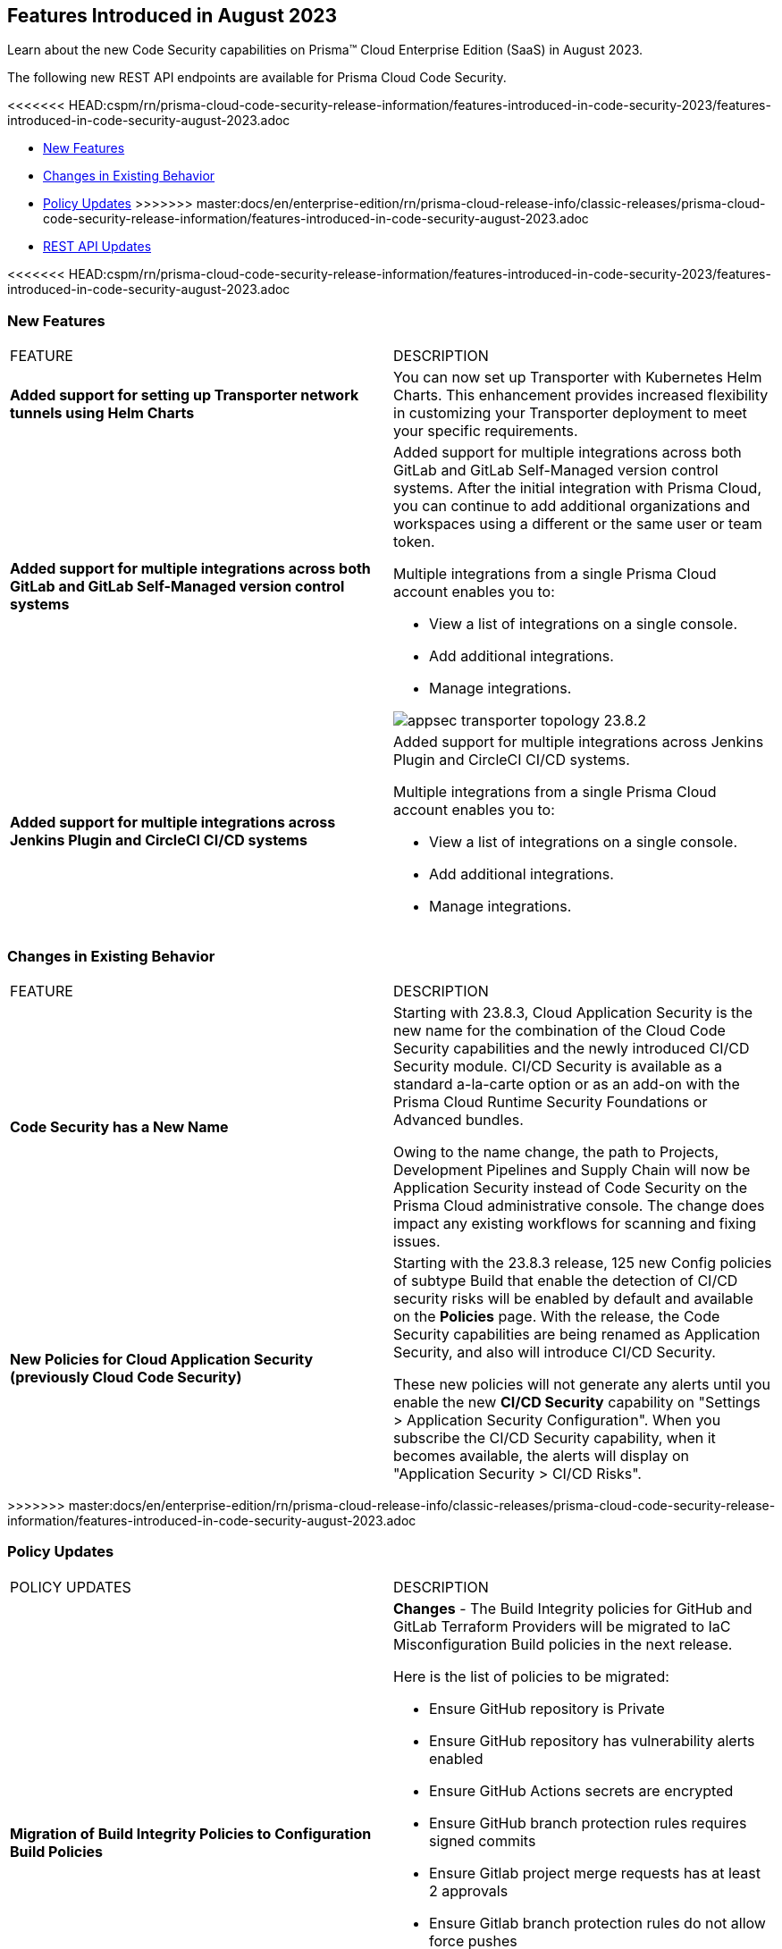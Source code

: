 == Features Introduced in August 2023

Learn about the new Code Security capabilities on Prisma™ Cloud Enterprise Edition (SaaS) in August 2023.

The following new REST API endpoints are available for Prisma Cloud Code Security.

<<<<<<< HEAD:cspm/rn/prisma-cloud-code-security-release-information/features-introduced-in-code-security-2023/features-introduced-in-code-security-august-2023.adoc
=======
* <<new-features>>
//* <<api-ingestions>>
//* <<new-policies>>
* <<changes-in-existing-behavior>>
* <<policy-updates>>
>>>>>>> master:docs/en/enterprise-edition/rn/prisma-cloud-release-info/classic-releases/prisma-cloud-code-security-release-information/features-introduced-in-code-security-august-2023.adoc
* <<rest-api-update>>

<<<<<<< HEAD:cspm/rn/prisma-cloud-code-security-release-information/features-introduced-in-code-security-2023/features-introduced-in-code-security-august-2023.adoc
=======
[#new-features]
=== New Features

[cols="50%a,50%a"]
|===
|FEATURE
|DESCRIPTION

| *Added support for setting up Transporter network tunnels using Helm Charts*
//RLP-111126
| You can now set up Transporter with Kubernetes Helm Charts. This enhancement provides increased flexibility in customizing your Transporter deployment to meet your specific requirements.

| *Added support for multiple integrations across both GitLab and GitLab Self-Managed version control systems*
//RLP-111126
| Added support for multiple integrations across both GitLab and GitLab Self-Managed version control systems. After the initial integration with Prisma Cloud, you can continue to add additional organizations and workspaces using a different or the same user or team token.

Multiple integrations from a single Prisma Cloud account enables you to:

* View a list of integrations on a single console.

* Add additional integrations.

* Manage integrations.

image::appsec-transporter-topology-23.8.2.png[scale=40]

| *Added support for multiple integrations across  Jenkins Plugin and CircleCI CI/CD systems*
//RLP-111126
| Added support for multiple integrations across  Jenkins Plugin and CircleCI CI/CD systems.

Multiple integrations from a single Prisma Cloud account enables you to:

* View a list of integrations on a single console.

* Add additional integrations.

* Manage integrations.

|===

[#changes-in-existing-behavior]
=== Changes in Existing Behavior

[cols="50%a,50%a"]
|===
|FEATURE
|DESCRIPTION

|*Code Security has a New Name*
//RLP-106732
|Starting with 23.8.3, Cloud Application Security is the new name for the combination of the Cloud Code Security capabilities and the newly introduced CI/CD Security module. CI/CD Security is available as a standard a-la-carte option or as an add-on with the Prisma Cloud Runtime Security Foundations or Advanced bundles.

Owing to the name change, the path to Projects, Development Pipelines and Supply Chain will now be Application Security instead of Code Security on the Prisma Cloud administrative console. The change does impact any existing workflows for scanning and fixing issues.


|*New Policies for Cloud Application Security (previously Cloud Code Security)*
//RLP-107182
|Starting with the 23.8.3 release, 125 new Config policies of subtype Build that enable the detection of CI/CD security risks will be enabled by default and available on the *Policies* page. With the release, the Code Security capabilities are being renamed as Application Security, and also will introduce CI/CD Security.

These new policies will not generate any alerts until you enable  the new *CI/CD Security* capability on "Settings > Application Security Configuration". When you subscribe the CI/CD Security capability, when it becomes available, the alerts will display on "Application Security > CI/CD Risks".


|===
>>>>>>> master:docs/en/enterprise-edition/rn/prisma-cloud-release-info/classic-releases/prisma-cloud-code-security-release-information/features-introduced-in-code-security-august-2023.adoc

[#policy-updates]
=== Policy Updates

[cols="50%a,50%a"]
|===
|POLICY UPDATES
|DESCRIPTION

|*Migration of Build Integrity Policies to Configuration Build Policies*
//BCE-18729
|*Changes* - The Build Integrity policies for GitHub and GitLab Terraform Providers will be migrated to IaC Misconfiguration Build policies in the next release.


Here is the list of policies to be migrated:

* Ensure GitHub repository is Private
* Ensure GitHub repository has vulnerability alerts enabled
* Ensure GitHub Actions secrets are encrypted
* Ensure GitHub branch protection rules requires signed commits
* Ensure Gitlab project merge requests has at least 2 approvals
* Ensure Gitlab branch protection rules do not allow force pushes
* Ensure Gitlab project prevents secrets

*Impact*- You will view policy violations for these policies on Projects and Supply Chain in IaC Misconfigurations code category. Enforcement levels for IaC Misconfigurations will now be applied to pipelines with these findings.

|*Build Integrity Policies -Deleted*
//BCE-18729
//was added in look ahead with 23.7.1. Moving this to the Aug  RN for App Sec GA on Aug 28,2023?
|*Changes* - The following Build Integrity policies are no longer supported.

* Gitlab branch protection rules allows force pushes
* Gitlab organization has groups with no two factor authentication configured
* GitHub Actions ACTIONS_ALLOW_UNSECURE_COMMANDS environment variable is set to true
* GitHub Actions Run commands are vulnerable to shell injection
* GitHub Actions curl is being with secrets
* GitHub Actions Netcat is being used with IP address
* GitHub Actions artifact build do not have cosign - sign execution in pipeline
* GitHub Actions artifact build do not have SBOM attestation in pipeline
* GitHub Actions contain workflow_dispatch inputs parameters
* Rules used could create a double pipeline
* Suspicious use of curl in a GitLab CI environment
* GitHub organization security settings do not include 2FA capability
* GitHub organization security settings do not include SSO
* GitHub Repository doesn’t have vulnerability alerts enabled
* GitHub Actions Environment Secrets are not encrypted
* GitHub merge requests should require at least 2 approvals
* GitHub organization webhooks do not use HTTPs
* GitHub repository webhooks do not use HTTPs
* GitHub branch protection rules do not require linear history
* GitHub repository has less than 2 admins
* GitHub branch protection rules are not enforced on administrators
* GitHub branch protection does not dismiss stale reviews
* GitHub branch protection does not restrict who can dismiss a PR
* GitHub branch protection does not require code owner reviews
* GitHub branch protection does not require status checks
* GitHub branch protection does not require push restrictions
* GitHub branch protection rules allow branch deletions
* Ensure container job uses a non latest version tag
* Ensure container job uses a version digest
* Ensure set variable is not marked as a secret
* BitBucket pull requests require less than approvals

*Impact*- You will not view any policy violations on Projects and Supply Chain.


|===

[#rest-api-update]
=== REST API Updates

[cols="50%a,50%a"]
|===
|FEATURE
|DESCRIPTION

|*Code Security Dashboard APIs*
//RLP-99730
|Prisma Cloud Code Security (CCS) now includes the following new Dashboard endpoints that enable you to get details and metrics for Code Security related issues:

* https://pan.dev/prisma-cloud/api/code/get-dashboard-common-errors-by-policy-data/[Common Errors By Policy]
* https://pan.dev/prisma-cloud/api/code/get-dashboard-errors-by-severity-data/[Code Issues by Severity]
* https://pan.dev/prisma-cloud/api/code/get-dashboard-iac-errors-by-category-data/[IaC Errors by Category]
* https://pan.dev/prisma-cloud/api/code/get-dashboard-data/[Top Non-compliant Package Licenses]
* https://pan.dev/prisma-cloud/api/code/get-dashboard-data/get-pr-issues-over-time-data/[Pull Requests over Time]
* https://pan.dev/prisma-cloud/api/code/get-dashboard-top-cvss-vulnerabilities-data/[Top CVSS Score Vulnerabilities]
* https://pan.dev/prisma-cloud/api/code/get-dashboard-top-vulnerable-repositories-data/[Top Repositories by Critical Error Count]
* https://pan.dev/prisma-cloud/api/code/get-vcs-scan-issues-over-time-data/[Code issues over time]

|===
